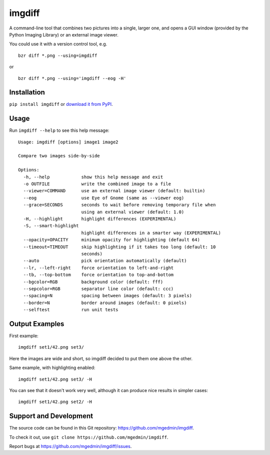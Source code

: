 imgdiff
=======

A command-line tool that combines two pictures into a single, larger
one, and opens a GUI window (provided by the Python Imaging Library)
or an external image viewer.

You could use it with a version control tool, e.g. ::

  bzr diff *.png --using=imgdiff

or ::

  bzr diff *.png --using='imgdiff --eog -H'


Installation
------------

``pip install imgdiff`` or `download it from PyPI
<http://pypi.python.org/pypi/imgdiff>`_.


Usage
-----

Run ``imgdiff --help`` to see this help message::

    Usage: imgdiff [options] image1 image2

    Compare two images side-by-side

    Options:
      -h, --help            show this help message and exit
      -o OUTFILE            write the combined image to a file
      --viewer=COMMAND      use an external image viewer (default: builtin)
      --eog                 use Eye of Gnome (same as --viewer eog)
      --grace=SECONDS       seconds to wait before removing temporary file when
                            using an external viewer (default: 1.0)
      -H, --highlight       highlight differences (EXPERIMENTAL)
      -S, --smart-highlight
                            highlight differences in a smarter way (EXPERIMENTAL)
      --opacity=OPACITY     minimum opacity for highlighting (default 64)
      --timeout=TIMEOUT     skip highlighting if it takes too long (default: 10
                            seconds)
      --auto                pick orientation automatically (default)
      --lr, --left-right    force orientation to left-and-right
      --tb, --top-bottom    force orientation to top-and-bottom
      --bgcolor=RGB         background color (default: fff)
      --sepcolor=RGB        separator line color (default: ccc)
      --spacing=N           spacing between images (default: 3 pixels)
      --border=N            border around images (default: 0 pixels)
      --selftest            run unit tests


Output Examples
---------------

First example::

    imgdiff set1/42.png set3/

.. figure:: example1.png
   :alt: example #1

Here the images are wide and short, so imgdiff decided to put them one above
the other.

Same example, with highlighting enabled::

    imgdiff set1/42.png set3/ -H

.. figure:: example2.png
   :alt: example #2

You can see that it doesn't work very well, although it can produce nice
results in simpler cases::

    imgdiff set1/42.png set2/ -H

.. figure:: example3.png
   :alt: example #3


Support and Development
-----------------------

The source code can be found in this Git repository:
https://github.com/mgedmin/imgdiff.

To check it out, use ``git clone https://github.com/mgedmin/imgdiff``.

Report bugs at https://github.com/mgedmin/imgdiff/issues.
